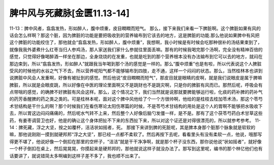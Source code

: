 脾中风与死藏脉[金匮11.13-14]
=============================

11-13：脾中风者，翕翕发热，形如醉人，腹中烦重，皮目瞤瞤而短气。
那么，接下来我们来看一下脾脏啊。这个脾脏如果有风的话会怎么样啊？那这个脏，因为脾脏的功能是要把吸收到的营养输布到它该去的地方，这是脾脏的功能.那么他说如果脾中有风把这个脾脏的功能绞住了，那他就会“翕翕发热，形如醉人，腹中烦重”，我想啊，我小时候是有时候会吃那种很补的汤结果束到了，就像我我外婆煮什么红枣当归人参鸡汤，那人家送我们家什么参就往里面丢嘛。那有的时候我喝完那个汤啊，完全没有精神百倍的感觉，只觉得好像喝醉酒一样坐在那边，全身烧烧的在发重，也就是吃到的那个营养根本没有办法输布到它可以去的地方，就闷在那边束到，所以“翕翕发热，形如醉人”就跟我当年喝到那个汤的感觉是一样的。那么“腹中烦重”也是有啦，所以代表说这个人脾脏受风的时候他的水谷之气下不去，所以营养呢阳气都不能够输布到四肢，走不通，这样一个闷闷的状态。那么，当然桂林本也讲到说脾脏中风会人发重啊，好像有被扯到的感觉。然后他说“皮目瞤瞤而短气”，那皮目就是眼睛的皮啊，就是我们说眼皮是属于脾嘛脾脏，所以就是会眼皮跳，所以好像在中医的理论里面啊又不是跳财也不是跳灾啊，只是你的脾脏有风而已。那然后呢，呼吸会有点带喘的感觉，的确脾不好脾脏有风会这样。那么，这个情况之下，我们当然就是说那就要脾能够运行啦，化痰的药补脾的药补气的药芳香醒脾的药之类之类的。可是桂林本呢，面对这个脾中风他给了个一个方很帅啊，他给的是桂枝去桂加苓术汤，那这个苓芍术甘结构是干什么的啊？那个时候我们在看伤寒论太阳伤寒篇的时候，不是苓芍术甘结构的用处是这个人的胃啊不能够把水吸收下去，所以胃这边闷闷痛痛的，然后呢水气转不上来，然后整个人好像后脑勺发僵一样，是不是。那有了这个茯苓芍药白术甘草这些药，有姜枣调营卫也好，他是的确让这个身体把扯不下来的东西扯下来，所以对这个证还是对得很漂亮的，所以就参考参考。
11-14：脾死藏，浮之大坚，按之如覆杯，洁洁状如摇者，死。
那接下来讲到脾的死脏呢，其是脾本身那个脏那个脉象就是软软的嘛，那他说刚刚一摸到就硬邦邦“浮之大坚”，那已经一点都不柔软了。然后再按下去呢，看看里头有没有柔软一点，他说，哦那写得更不堪了，他说好像一个倒扣在那里的空杯子，“洁洁”就是干干净净啊，就是那个杯子没东西，那你说他说“状如摇者”，就好像一个杯子倒扣在桌上，然后晃晃晃，你摸起来是硬邦邦的，那他就说这样子就没办法了。那写到这里呢，编书的那个林亿他们也有话要讲了，就说错简太多啊编到这样子差不多了，我也顺不出来了。
